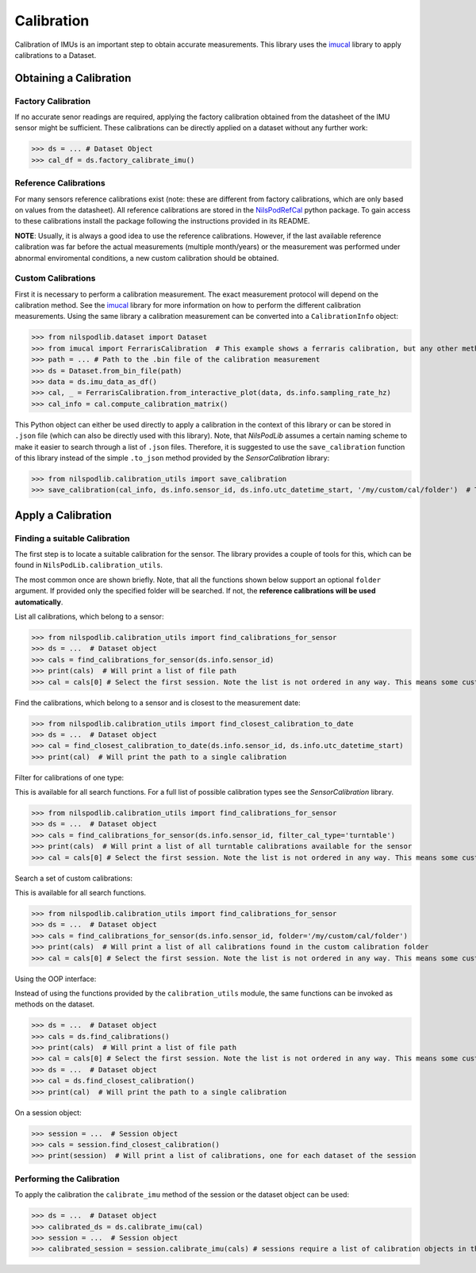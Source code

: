 ===========
Calibration
===========

Calibration of IMUs is an important step to obtain accurate measurements.
This library uses the
`imucal <https://github.com/mad-lab-fau/imucal>`_ library to apply calibrations to a Dataset.

Obtaining a Calibration
=======================

Factory Calibration
-------------------

If no accurate senor readings are required, applying the factory calibration obtained from the datasheet of the IMU
sensor might be sufficient.
These calibrations can be directly applied on a dataset without any further work:

>>> ds = ... # Dataset Object
>>> cal_df = ds.factory_calibrate_imu()

Reference Calibrations
----------------------

For many sensors reference calibrations exist (note: these are different from factory calibrations, which are only based
on values from the datasheet).
All reference calibrations are stored in the
`NilsPodRefCal <https://mad-srv.informatik.uni-erlangen.de/MadLab/portabilestools/nilspodrefcal>`__
python package.
To gain access to these calibrations install the package following the instructions provided in its README.

**NOTE**: Usually, it is always a good idea to use the reference calibrations.
However, if the last available reference calibration was far before the actual measurements (multiple month/years) or
the measurement was performed under abnormal enviromental conditions, a new custom calibration should be obtained.

Custom Calibrations
-------------------

First it is necessary to perform a calibration measurement.
The exact measurement protocol will depend on the calibration method.
See the `imucal <https://github.com/mad-lab-fau/imucal>`__
library for more information on how to perform the different calibration measurements.
Using the same library a calibration measurement can be converted into a ``CalibrationInfo`` object:

>>> from nilspodlib.dataset import Dataset
>>> from imucal import FerrarisCalibration  # This example shows a ferraris calibration, but any other method will work similar
>>> path = ... # Path to the .bin file of the calibration measurement
>>> ds = Dataset.from_bin_file(path)
>>> data = ds.imu_data_as_df()
>>> cal, _ = FerrarisCalibration.from_interactive_plot(data, ds.info.sampling_rate_hz)
>>> cal_info = cal.compute_calibration_matrix()

This Python object can either be used directly to apply a calibration in the context of this library or can be stored in
``.json`` file (which can also be directly used with this library).
Note, that *NilsPodLib* assumes a certain naming scheme to make it easier to search through a list of ``.json`` files.
Therefore, it is suggested to use the ``save_calibration`` function of this library instead of the simple ``.to_json``
method provided by the *SensorCalibration* library:

>>> from nilspodlib.calibration_utils import save_calibration
>>> save_calibration(cal_info, ds.info.sensor_id, ds.info.utc_datetime_start, '/my/custom/cal/folder')  # This will save a json with the correct nameing scheme in the custom cal folder.

Apply a Calibration
===================

Finding a suitable Calibration
------------------------------

The first step is to locate a suitable calibration for the sensor.
The library provides a couple of tools for this, which can be found in ``NilsPodLib.calibration_utils``.

The most common once are shown briefly.
Note, that all the functions shown below support an optional ``folder`` argument.
If provided only the specified folder will be searched.
If not, the **reference calibrations will be used automatically**.

List all calibrations, which belong to a sensor:

>>> from nilspodlib.calibration_utils import find_calibrations_for_sensor
>>> ds = ...  # Dataset object
>>> cals = find_calibrations_for_sensor(ds.info.sensor_id)
>>> print(cals)  # Will print a list of file path
>>> cal = cals[0] # Select the first session. Note the list is not ordered in any way. This means some custom logic for selecting the calibration is required

Find the calibrations, which belong to a sensor and is closest to the measurement date:

>>> from nilspodlib.calibration_utils import find_closest_calibration_to_date
>>> ds = ...  # Dataset object
>>> cal = find_closest_calibration_to_date(ds.info.sensor_id, ds.info.utc_datetime_start)
>>> print(cal)  # Will print the path to a single calibration

Filter for calibrations of one type:

This is available for all search functions.
For a full list of possible calibration types see the *SensorCalibration* library.

>>> from nilspodlib.calibration_utils import find_calibrations_for_sensor
>>> ds = ...  # Dataset object
>>> cals = find_calibrations_for_sensor(ds.info.sensor_id, filter_cal_type='turntable')
>>> print(cals)  # Will print a list of all turntable calibrations available for the sensor
>>> cal = cals[0] # Select the first session. Note the list is not ordered in any way. This means some custom logic for selecting the calibration is required

Search a set of custom calibrations:

This is available for all search functions.

>>> from nilspodlib.calibration_utils import find_calibrations_for_sensor
>>> ds = ...  # Dataset object
>>> cals = find_calibrations_for_sensor(ds.info.sensor_id, folder='/my/custom/cal/folder')
>>> print(cals)  # Will print a list of all calibrations found in the custom calibration folder
>>> cal = cals[0] # Select the first session. Note the list is not ordered in any way. This means some custom logic for selecting the calibration is required

Using the OOP interface:

Instead of using the functions provided by the ``calibration_utils`` module, the same functions can be invoked as
methods on the dataset.

>>> ds = ...  # Dataset object
>>> cals = ds.find_calibrations()
>>> print(cals)  # Will print a list of file path
>>> cal = cals[0] # Select the first session. Note the list is not ordered in any way. This means some custom logic for selecting the calibration is required
>>> ds = ...  # Dataset object
>>> cal = ds.find_closest_calibration()
>>> print(cal)  # Will print the path to a single calibration

On a session object:

>>> session = ...  # Session object
>>> cals = session.find_closest_calibration()
>>> print(session)  # Will print a list of calibrations, one for each dataset of the session

Performing the Calibration
--------------------------

To apply the calibration the ``calibrate_imu`` method of the session or the dataset object can be used:

>>> ds = ...  # Dataset object
>>> calibrated_ds = ds.calibrate_imu(cal)
>>> session = ...  # Session object
>>> calibrated_session = session.calibrate_imu(cals) # sessions require a list of calibration objects in the same order as the datasets
